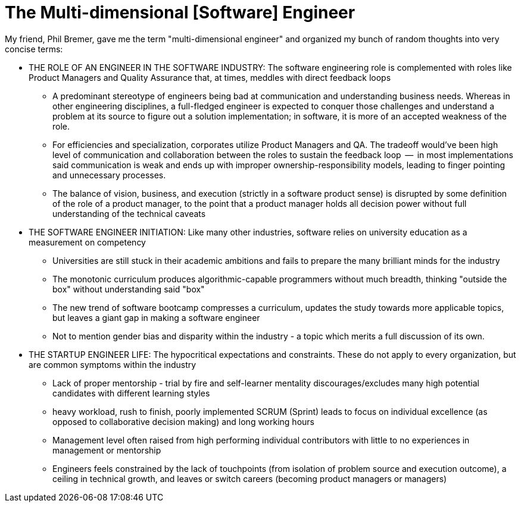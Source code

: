 // = Your Blog title
// See https://hubpress.gitbooks.io/hubpress-knowledgebase/content/ for information about the parameters.
// :hp-image: /covers/cover.png
// :published_at: 2019-01-31
// :hp-tags: HubPress, Blog, Open_Source,
// :hp-alt-title: My English Title

= The Multi-dimensional [Software] Engineer

My friend, Phil Bremer, gave me the term "multi-dimensional engineer" and organized my bunch of random thoughts into very concise terms:

* THE ROLE OF AN ENGINEER IN THE SOFTWARE INDUSTRY: The software engineering role is complemented with roles like Product Managers and Quality Assurance that, at times, meddles with direct feedback loops
** A predominant stereotype of engineers being bad at communication and understanding business needs. Whereas in other engineering disciplines, a full-fledged engineer is expected to conquer those challenges and understand a problem at its source to figure out a solution implementation; in software, it is more of an accepted weakness of the role.
** For efficiencies and specialization, corporates utilize Product Managers and QA. The tradeoff would've been high level of communication and collaboration between the roles to sustain the feedback loop  --  in most implementations said communication is weak and ends up with improper ownership-responsibility models, leading to finger pointing and unnecessary processes.
** The balance of vision, business, and execution (strictly in a software product sense) is disrupted by some definition of the role of a product manager, to the point that a product manager holds all decision power without full understanding of the technical caveats
* THE SOFTWARE ENGINEER INITIATION: Like many other industries, software relies on university education as a measurement on competency
** Universities are still stuck in their academic ambitions and fails to prepare the many brilliant minds for the industry
** The monotonic curriculum produces algorithmic-capable programmers without much breadth, thinking "outside the box" without understanding said "box"
** The new trend of software bootcamp compresses a curriculum, updates the study towards more applicable topics, but leaves a giant gap in making a software engineer
** Not to mention gender bias and disparity within the industry - a topic which merits a full discussion of its own.
* THE STARTUP ENGINEER LIFE: The hypocritical expectations and constraints. These do not apply to every organization, but are common symptoms within the industry
** Lack of proper mentorship - trial by fire and self-learner mentality discourages/excludes many high potential candidates with different learning styles
** heavy workload, rush to finish, poorly implemented SCRUM (Sprint) leads to focus on individual excellence (as opposed to collaborative decision making) and long working hours
** Management level often raised from high performing individual contributors with little to no experiences in management or mentorship
** Engineers feels constrained by the lack of touchpoints (from isolation of problem source and execution outcome), a ceiling in technical growth, and leaves or switch careers (becoming product managers or managers)
